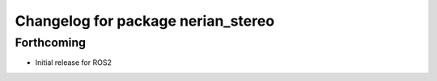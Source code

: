 ^^^^^^^^^^^^^^^^^^^^^^^^^^^^^^^^^^^
Changelog for package nerian_stereo
^^^^^^^^^^^^^^^^^^^^^^^^^^^^^^^^^^^

Forthcoming
------------------
* Initial release for ROS2